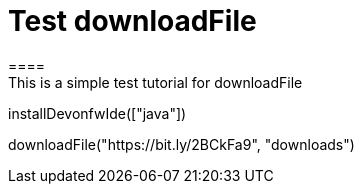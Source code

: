 = Test downloadFile
====
This is a simple test tutorial for downloadFile
====

[step]
--
installDevonfwIde(["java"])
--

[step]
--
downloadFile("https://bit.ly/2BCkFa9", "downloads")
--




